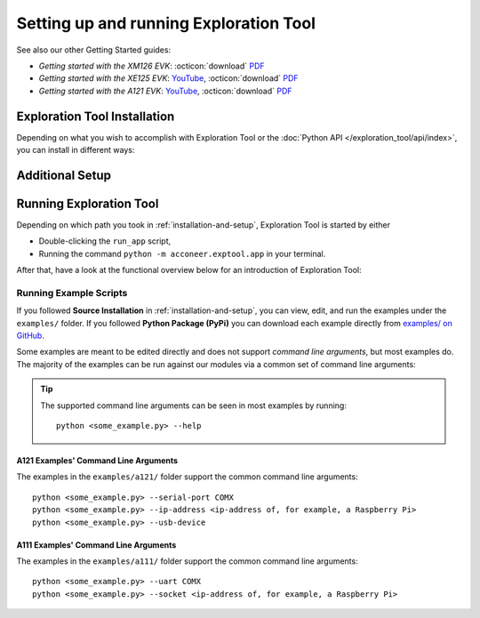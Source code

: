 #######################################
Setting up and running Exploration Tool
#######################################

.. youtube:: MxdJxe9-ipw
   :width: 100%


See also our other Getting Started guides:

* *Getting started with the XM126 EVK*: :octicon:`download` `PDF <dev_pdf_xm126_getting_started_>`_
* *Getting started with the XE125 EVK*: `YouTube <yt_xe125_getting_started_>`_, :octicon:`download` `PDF <dev_pdf_xm125_getting_started_>`_
* *Getting started with the A121 EVK*: `YouTube <yt_xe121_getting_started_>`_, :octicon:`download` `PDF <dev_pdf_xe121_getting_started_>`_


.. _installation-and-setup:

*****************************
Exploration Tool Installation
*****************************

Depending on what you wish to accomplish with Exploration Tool or the :doc:`Python API </exploration_tool/api/index>`,
you can install in different ways:

.. tabs::

   .. tab:: :fab:`windows;fa-xl` Quick Start

      If you have a Windows PC and you're only interested in running Exploration Tool to see visualizations,
      experiment with configurations or use the :doc:`/exploration_tool/resource_calc`, the Portable Windows
      package is a great choice.

      Get started with the following steps:

      #. :octicon:`download` `Download the zip <portable_et_download_>`_
      #. Extract the ``.zip`` file in a suitable place
      #. Double-click the ``update`` script
      #. Double-click the ``run_app`` script to start the Exploration Tool Application


   .. tab:: :fab:`python;fa-xl` Python Package (PyPi)

      If you have a PC with Windows or Ubuntu, want to use Python,
      want to run the Exploration Tool Application,
      interested in scripting and using the :doc:`Python API </exploration_tool/api/index>`,
      you can install the `Exploration Tool Python package <et_pypi_>`_:

      If not already installed, install Python by following the video-/PDF guides above or go to `python.org <https://www.python.org/downloads/>`_

      .. code-block::

         python -m pip install --upgrade acconeer-exptool[app]

      .. note::
         Depending on your environment, you might have to replace ``python`` with ``python3`` or ``py``.

      .. dropdown:: Python API in non-graphical environments

         If you only want to use the :doc:`Python API </exploration_tool/api/index>` and not use the
         Exploration Tool Application, for example on a platform that might not support graphical programs
         (like Raspberry Pi), skip installing the graphical dependencies by
         only installing the ``algo`` *extra*:

         .. code-block::

            python -m pip install --upgrade acconeer-exptool[algo]

      If you run into any issues during installation, try installing Exploration Tool
      in a virtual environment (`Guide <venv_guide_>`_)

      Finally, run

      .. code-block::

         python -m acconeer.exptool.app

      to start the Exploration Tool Application.

      .. tip::
         Running the command ``python -m acconeer.exptool.app.new``
         will start the new Exploration Tool directly

   .. tab:: :fab:`github;fa-xl` Source Installation

      If you have a PC with Windows or Ubuntu and want a more flexible install than what's offered
      in the **Python Package** install, Exploration Tool is open source on `GitHub <et_github_>`_.

      This allows you to edit the source code (which should not be done in the other installation options),
      create `Forks <gh_docs_forks_>`_ and much more.

      To install the latest version from source; download or clone the repository from `GitHub <et_github_>`_.
      Run the following command in the newly created directory:

      .. code-block::

         python -m pip install --upgrade .[app]

      .. note::
         Any edit to the source code requires reinstalling ``acconeer-exptool`` unless you are using an editable install:

         .. code-block::

            python -m pip install -e .[app]

         You can read more about editable installs `here <pip_docs_editable_>`_.

      If you run into any issues during installation, try installing Exploration Tool
      in a virtual environment (`Guide <venv_guide_>`_)

      Finally, run

      .. code-block::

         python -m acconeer.exptool.app

      to start the Exploration Tool Application.

      .. tip::
         Exploration Tool is managed with ``hatch`` (`Install guide <hatch_install_>`_), which automates
         virtual environments and the editable install for you.

         After cloning or downloading the repo from GitHub and installing ``hatch``,
         start the Exploration Tool Application by running the command

         .. code-block::

            hatch run app:launcher

         To skip the launcher, you can go to the *new* Exploration Tool directly with

         .. code-block::

            hatch run app:new

****************
Additional Setup
****************

.. tabs::

   .. tab:: :fab:`windows;fa-xl`

      If you encounter any connection issues while following along :ref:`exploration_tool-running` you *might* be missing
      drivers that allow proper function of Acconeer's modules.

      See :doc:`evk_setup/index` for your specific module for more information.

   .. tab:: :fab:`ubuntu;fa-xl`

      After installing the ``acconeer-exptool`` package, you can run:

      .. code-block::

         python -m acconeer.exptool.setup

      which lets you interactively configure your machine and download needed dependencies.
      This is done in order for your machine to work at its best with Exploration Tool.
      ``acconeer.exptool.setup`` performs the same steps that are described in the **Details** below.

      .. dropdown:: Details

         Serial port permissions
            If you are running Linux together with an XM112, XM122, or XM132 module through UART,
            you probably need permission to access the serial port. Access is obtained by adding
            yourself to the ``dialout`` group:

            .. code-block::

               sudo usermod -a -G dialout $USER

            Reboot for the changes to take effect.

            .. note::
               If you have ``ModemManager`` installed and running it might try to connect to the module,
               which has proven to cause problems. If you are having issues, try disabling the ``ModemManager`` service.

         USB permissions
            If you are using Linux together with an XC120, the USB communication is preferred over
            serial port communication. To be able to access the USB device.
            Either run the scripts with ``sudo`` or create an ``udev`` rule as follows. Create and edit:

            .. code-block::

               sudo nano /etc/udev/rules.d/50-xc120.rules

            with the following content:

            .. code-block::

               SUBSYSTEM=="usb", ATTRS{idVendor}=="0483", ATTRS{idProduct}=="a41d", MODE:="0666"
               SUBSYSTEM=="usb", ATTRS{idVendor}=="0483", ATTRS{idProduct}=="a42c", MODE:="0666"
               SUBSYSTEM=="usb", ATTRS{idVendor}=="0483", ATTRS{idProduct}=="a42d", MODE:="0666"
               SUBSYSTEM=="usb", ATTRS{idVendor}=="0483", ATTRS{idProduct}=="a449", MODE:="0666"

            This method is confirmed to work for **Ubuntu 22.04**.

         SPI permissions
            If you are using Linux together with an XM112, you probably need permission to access the SPI bridge USB device.
            Either run the scripts with ``sudo`` or create an `udev` rule as follows. Create and edit:

            .. code-block::

               sudo nano /etc/udev/rules.d/50-ft4222.rules

            with the following content:

            .. code-block::

               SUBSYSTEM=="usb", ATTRS{idVendor}=="0403", ATTRS{idProduct}=="601c", MODE:="0666"

            This method is confirmed to work for ***Ubuntu 22.04**.

         Ubuntu 22.04
            To run the application on Ubuntu 20.04, ``libxcb-xinerama0-dev``, ``libusb-1.0-0`` and
            ``libxcb-cursor0`` needs to be installed:

            .. code-block::

               sudo apt update
               sudo apt install -y libxcb-xinerama0-dev libusb-1.0-0 libxcb-cursor0

            Udev needs to be informed that rules have changed if changes have been made in ``/etc/udev/rules/``:

            .. code-block::

               sudo udevadm control --reload-rules
               sudo udevadm trigger

            An USB device have to be disconnected and reconnected before the udev permissions are updated.


.. _exploration_tool-running:

************************
Running Exploration Tool
************************

Depending on which path you took in :ref:`installation-and-setup`, Exploration Tool is started by either

* Double-clicking the ``run_app`` script,
* Running the command ``python -m acconeer.exptool.app`` in your terminal.

After that, have a look at the functional overview below for an introduction of Exploration Tool:

.. youtube:: NXmYK40akvU
   :width: 100%

Running Example Scripts
=======================

If you followed **Source Installation** in :ref:`installation-and-setup`,  you can
view, edit, and run the examples under the ``examples/`` folder.
If you followed **Python Package (PyPi)** you can download each example directly from `examples/ on GitHub <et_github_examples_>`_.

Some examples are meant to be edited directly and does not support *command line arguments*, but most examples do.
The majority of the examples can be run against our modules via a common set of command line arguments:

.. tip::
	The supported command line arguments can be seen in most examples by running::

		python <some_example.py> --help

A121 Examples' Command Line Arguments
-------------------------------------
The examples in the ``examples/a121/`` folder support the common command line arguments::

   python <some_example.py> --serial-port COMX
   python <some_example.py> --ip-address <ip-address of, for example, a Raspberry Pi>
   python <some_example.py> --usb-device

A111 Examples' Command Line Arguments
-------------------------------------
The examples in the ``examples/a111/`` folder support the common command line arguments::

	python <some_example.py> --uart COMX
	python <some_example.py> --socket <ip-address of, for example, a Raspberry Pi>


.. _dev_pdf_xe121_getting_started: https://developer.acconeer.com/download/getting-started-guide-a121-evk/?tmstv=1716368189
.. _dev_pdf_xm125_getting_started: https://developer.acconeer.com/download/getting-started-guide-a121-xe125/?tmstv=1716368160
.. _dev_pdf_xm126_getting_started: https://developer.acconeer.com/download/getting-started-guide-a121-xe126/?tmstv=1716368093
.. _et_github_examples: https://github.com/acconeer/acconeer-python-exploration/tree/master/examples
.. _et_github: https://github.com/acconeer/acconeer-python-exploration
.. _et_pypi: https://pypi.org/project/acconeer-exptool
.. _gh_docs_forks: https://docs.github.com/en/pull-requests/collaborating-with-pull-requests/working-with-forks/fork-a-repo
.. _hatch_install: https://hatch.pypa.io/latest/install/
.. _pip_docs_editable: https://pip.pypa.io/en/stable/topics/local-project-installs/#editable-installs
.. _portable_et_download: https://developer.acconeer.com/download/portable_exploration_tool
.. _venv_guide: https://packaging.python.org/en/latest/guides/installing-using-pip-and-virtual-environments/
.. _yt_xe121_getting_started: https://www.youtube.com/watch?v=5fCZnHZYJhA&list=PLBXaD001iDmsY03T91ltIomJjMNzmk0aY
.. _yt_xe125_getting_started: https://www.youtube.com/watch?v=Z8lQgxaJFOY&list=PLBXaD001iDmsY03T91ltIomJjMNzmk0aY
.. _yt_xm126_getting_started: https://www.youtube.com/watch?v=MxdJxe9-ipw&list=PLBXaD001iDmsY03T91ltIomJjMNzmk0aY
